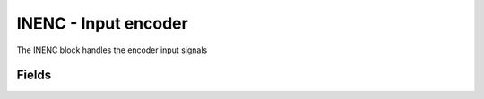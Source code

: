 INENC - Input encoder
=====================
The INENC block handles the encoder input signals

Fields
------

.. block_fields:: modules/inenc/inenc.block.ini
